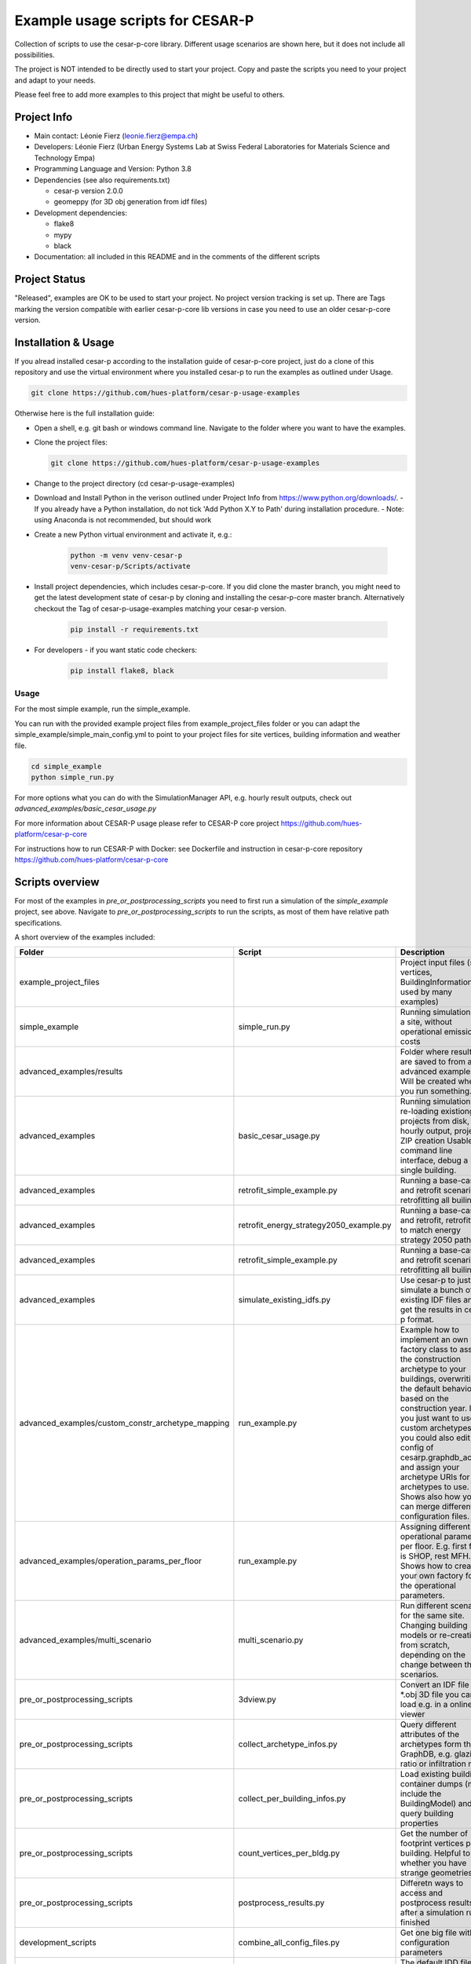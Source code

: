 =====================================
Example usage scripts for CESAR-P
=====================================

Collection of scripts to use the cesar-p-core library. 
Different usage scenarios are shown here, but it does not include all possibilities.

The project is NOT intended to be directly used to start your project.
Copy and paste the scripts you need to your project and adapt to your needs.

Please feel free to add more examples to this project that might be useful to others.

Project Info
============
- Main contact: Léonie Fierz (leonie.fierz@empa.ch)
- Developers: Léonie Fierz (Urban Energy Systems Lab at Swiss Federal Laboratories for Materials Science and Technology Empa)
- Programming Language and Version: Python 3.8 
- Dependencies (see also requirements.txt)

  - cesar-p version 2.0.0
  - geomeppy (for 3D obj generation from idf files)
- Development dependencies:

  - flake8
  - mypy
  - black

- Documentation: all included in this README and in the comments of the different scripts


Project Status
===============
"Released", examples are OK to be used to start your project.
No project version tracking is set up.
There are Tags marking the version compatible with earlier cesar-p-core lib versions in case you need to use an older cesar-p-core version.


Installation & Usage
=====================

If you alread installed cesar-p according to the installation guide of cesar-p-core project, just do a clone of this 
repository and use the virtual environment where you installed cesar-p to run the examples as outlined under Usage.

.. code-block::
    
    git clone https://github.com/hues-platform/cesar-p-usage-examples


Otherwise here is the full installation guide:

- Open a shell, e.g. git bash or windows command line. Navigate to the folder where you want to have the examples.
- Clone the project files: 

  .. code-block::
     
      git clone https://github.com/hues-platform/cesar-p-usage-examples

- Change to the project directory (cd cesar-p-usage-examples) 
- Download and Install Python in the verison outlined under Project Info from https://www.python.org/downloads/.
  - If you already have a Python installation, do not tick 'Add Python X.Y to Path' during installation procedure.
  - Note: using Anaconda is not recommended, but should work
- Create a new Python virtual environment and activate it, e.g.:

    .. code-block::

        python -m venv venv-cesar-p
        venv-cesar-p/Scripts/activate


- Install project dependencies, which includes cesar-p-core. 
  If you did clone the master branch, you might need to get the latest development state of cesar-p by cloning and installing the cesar-p-core master branch.
  Alternatively checkout the Tag of cesar-p-usage-examples matching your cesar-p version.

    .. code-block::

        pip install -r requirements.txt


- For developers - if you want static code checkers: 

    .. code-block::

        pip install flake8, black


Usage
-----

For the most simple example, run the simple_example.

You can run with the provided example project files from example_project_files folder or you can 
adapt the simple_example/simple_main_config.yml to point to your project files for site vertices, building information and weather file.

..  code-block::

    cd simple_example
    python simple_run.py


For more options what you can do with the SimulationManager API, e.g. hourly result outputs, check out *advanced_examples/basic_cesar_usage.py*

For more information about CESAR-P usage please refer to CESAR-P core project https://github.com/hues-platform/cesar-p-core

For instructions how to run CESAR-P with Docker: see Dockerfile and instruction in cesar-p-core repository https://github.com/hues-platform/cesar-p-core


Scripts overview
=================

For most of the examples in *pre_or_postprocessing_scripts* you need to first run a simulation of the *simple_example* project, see above.
Navigate to *pre_or_postprocessing_scripts* to run the scripts, as most of them have relative path specifications.


A short overview of the examples included:

=================================================== ========================================= ======================================================================================================
Folder                                              Script                                    Description
=================================================== ========================================= ======================================================================================================
example_project_files                                                                         Project input files (site vertices, BuildingInformation used by many examples)

simple_example                                      simple_run.py                             Running simulations for a site, without operational emissions & costs

advanced_examples/results                                                                     Folder where results are saved to from all advanced examples. Will be created when you run something.

advanced_examples                                   basic_cesar_usage.py                      Running simulations, re-loading existiong projects from disk, hourly output, project ZIP creation
                                                                                              Usable as command line interface, debug a single building.

advanced_examples                                   retrofit_simple_example.py                Running a base-case and retrofit scenario, retrofitting all builings

advanced_examples                                   retrofit_energy_strategy2050_example.py   Running a base-case and retrofit, retrofitting to match energy strategy 2050 path

advanced_examples                                   retrofit_simple_example.py                Running a base-case and retrofit scenario, retrofitting all builings 

advanced_examples                                   simulate_existing_idfs.py                 Use cesar-p to just simulate a bunch of existing IDF files and get the results in cesar-p format.

advanced_examples/custom_constr_archetype_mapping   run_example.py                            Example how to implement an own factory class to assign the construction archetype 
                                                                                              to your buildings, overwriting the default behaviour based on the construction year.
                                                                                              If you just want to use custom archetypes, you could also edit the config of cesarp.graphdb_access and 
                                                                                              assign your archetype URIs for the archetypes to use.
                                                                                              Shows also how you can merge different configuration files.

advanced_examples/operation_params_per_floor        run_example.py                            Assigning different operational parameters per floor. E.g. first floor is SHOP, rest MFH. 
                                                                                              Shows how to create your own factory for the operational parameters. 

advanced_examples/multi_scenario                    multi_scenario.py                         Run different scenarios for the same site. Changing building models or re-creating from scratch, 
                                                                                              depending on the change between the scenarios.

pre_or_postprocessing_scripts                       3dview.py                                 Convert an IDF file to a \*.obj 3D file you can load e.g. in a online 3D viewer

pre_or_postprocessing_scripts                       collect_archetype_infos.py                Query different attributes of the archetypes form the GraphDB, e.g. glazing ratio or infiltration rate

pre_or_postprocessing_scripts                       collect_per_building_infos.py             Load existing building container dumps (must include the BuildingModel) and query building properties

pre_or_postprocessing_scripts                       count_vertices_per_bldg.py                Get the number of footprint vertices per building. Helpful to see whether you have strange geometries.

pre_or_postprocessing_scripts                       postprocess_results.py                    Differetn ways to access and postprocess results after a simulation run finished

development_scripts                                 combine_all_config_files.py               Get one big file with all configuration parameters

development_scripts                                 extend_idd.py                             The default IDD file of E+ is extended to support more building vertices. This scripts helps to  
                                                                                              generates those IDD lines you need to add. Has to be done for each E+ version supported by cesar-p.

development_scripts                                 graphdb_access_test_output.py             Scripts used while developing the cesarp.graphdb_access package
                                                    profiling_graphdb_access.py

development_scripts                                 random_dist_test.py                       Compare one-by-one versus all at onece random number generation       
=================================================== ========================================= ======================================================================================================

